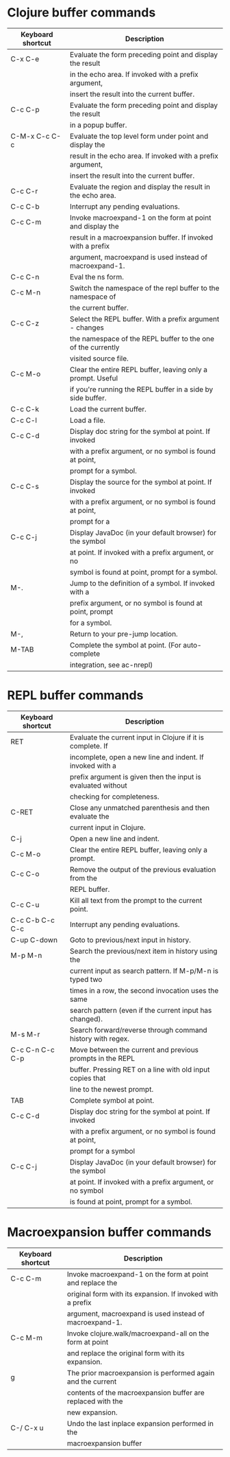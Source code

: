 * Clojure buffer commands
| Keyboard shortcut | Description                                                  |
|-------------------+--------------------------------------------------------------|
| C-x C-e           | Evaluate the form preceding point and display the result     |
|                   | in the echo area. If invoked with a prefix argument,         |
|                   | insert the result into the current buffer.                   |
|-------------------+--------------------------------------------------------------|
| C-c C-p           | Evaluate the form preceding point and display the result     |
|                   | in a popup buffer.                                           |
|-------------------+--------------------------------------------------------------|
| C-M-x C-c C-c     | Evaluate the top level form under point and display the      |
|                   | result in the echo area. If invoked with a prefix argument,  |
|                   | insert the result into the current buffer.                   |
|-------------------+--------------------------------------------------------------|
| C-c C-r           | Evaluate the region and display the result in the echo area. |
|-------------------+--------------------------------------------------------------|
| C-c C-b           | Interrupt any pending evaluations.                           |
|-------------------+--------------------------------------------------------------|
| C-c C-m           | Invoke macroexpand-1 on the form at point and display the    |
|                   | result in a macroexpansion buffer. If invoked with a prefix  |
|                   | argument, macroexpand is used instead of macroexpand-1.      |
|-------------------+--------------------------------------------------------------|
| C-c C-n           | Eval the ns form.                                            |
|-------------------+--------------------------------------------------------------|
| C-c M-n           | Switch the namespace of the repl buffer to the namespace of  |
|                   | the current buffer.                                          |
|-------------------+--------------------------------------------------------------|
| C-c C-z           | Select the REPL buffer. With a prefix argument - changes     |
|                   | the namespace of the REPL buffer to the one of the currently |
|                   | visited source file.                                         |
|-------------------+--------------------------------------------------------------|
| C-c M-o           | Clear the entire REPL buffer, leaving only a prompt. Useful  |
|                   | if you're running the REPL buffer in a side by side buffer.  |
|-------------------+--------------------------------------------------------------|
| C-c C-k           | Load the current buffer.                                     |
|-------------------+--------------------------------------------------------------|
| C-c C-l           | Load a file.                                                 |
|-------------------+--------------------------------------------------------------|
| C-c C-d           | Display doc string for the symbol at point. If invoked       |
|                   | with a prefix argument, or no symbol is found at point,      |
|                   | prompt for a symbol.                                         |
|-------------------+--------------------------------------------------------------|
| C-c C-s           | Display the source for the symbol at point. If invoked       |
|                   | with a prefix argument, or no symbol is found at point,      |
|                   | prompt for a                                                 |
|-------------------+--------------------------------------------------------------|
| C-c C-j           | Display JavaDoc (in your default browser) for the symbol     |
|                   | at point. If invoked with a prefix argument, or no           |
|                   | symbol is found at point, prompt for a symbol.               |
|-------------------+--------------------------------------------------------------|
| M-.               | Jump to the definition of a symbol. If invoked with a        |
|                   | prefix argument, or no symbol is found at point, prompt      |
|                   | for a symbol.                                                |
|-------------------+--------------------------------------------------------------|
| M-,               | Return to your pre-jump location.                            |
|-------------------+--------------------------------------------------------------|
| M-TAB             | Complete the symbol at point. (For auto-complete             |
|                   | integration, see ac-nrepl)                                   |
|-------------------+--------------------------------------------------------------|

* REPL buffer commands
| Keyboard shortcut | Description                                                  |
|-------------------+--------------------------------------------------------------|
| RET               | Evaluate the current input in Clojure if it is complete. If  |
|                   | incomplete, open a new line and indent. If invoked with a    |
|                   | prefix argument is given then the input is evaluated without |
|                   | checking for completeness.                                   |
|-------------------+--------------------------------------------------------------|
| C-RET             | Close any unmatched parenthesis and then evaluate the        |
|                   | current input in Clojure.                                    |
|-------------------+--------------------------------------------------------------|
| C-j               | Open a new line and indent.                                  |
|-------------------+--------------------------------------------------------------|
| C-c M-o           | Clear the entire REPL buffer, leaving only a prompt.         |
|-------------------+--------------------------------------------------------------|
| C-c C-o           | Remove the output of the previous evaluation from the        |
|                   | REPL buffer.                                                 |
|-------------------+--------------------------------------------------------------|
| C-c C-u           | Kill all text from the prompt to the current point.          |
|-------------------+--------------------------------------------------------------|
| C-c C-b C-c C-c   | Interrupt any pending evaluations.                           |
|-------------------+--------------------------------------------------------------|
| C-up C-down       | Goto to previous/next input in history.                      |
|-------------------+--------------------------------------------------------------|
| M-p M-n           | Search the previous/next item in history using the           |
|                   | current input as search pattern. If M-p/M-n is typed two     |
|                   | times in a row, the second invocation uses the same          |
|                   | search pattern (even if the current input has changed).      |
|-------------------+--------------------------------------------------------------|
| M-s M-r           | Search forward/reverse through command history with regex.   |
|-------------------+--------------------------------------------------------------|
| C-c C-n C-c C-p   | Move between the current and previous prompts in the REPL    |
|                   | buffer. Pressing RET on a line with old input copies that    |
|                   | line to the newest prompt.                                   |
|-------------------+--------------------------------------------------------------|
| TAB               | Complete symbol at point.                                    |
|-------------------+--------------------------------------------------------------|
| C-c C-d           | Display doc string for the symbol at point. If invoked       |
|                   | with a prefix argument, or no symbol is found at point,      |
|                   | prompt for a symbol                                          |
|-------------------+--------------------------------------------------------------|
| C-c C-j           | Display JavaDoc (in your default browser) for the symbol     |
|                   | at point. If invoked with a prefix argument, or no symbol    |
|                   | is found at point, prompt for a symbol.                      |
|-------------------+--------------------------------------------------------------|

* Macroexpansion buffer commands

| Keyboard shortcut | Description                                                 |
|-------------------+-------------------------------------------------------------|
| C-c C-m           | Invoke macroexpand-1 on the form at point and replace the   |
|                   | original form with its expansion. If invoked with a prefix  |
|                   | argument, macroexpand is used instead of macroexpand-1.     |
|-------------------+-------------------------------------------------------------|
| C-c M-m           | Invoke clojure.walk/macroexpand-all on the form at point    |
|                   | and replace the original form with its expansion.           |
|-------------------+-------------------------------------------------------------|
| g                 | The prior macroexpansion is performed again and the current |
|                   | contents of the macroexpansion buffer are replaced with the |
|                   | new expansion.                                              |
|-------------------+-------------------------------------------------------------|
| C-/ C-x u         | Undo the last inplace expansion performed in the            |
|                   | macroexpansion buffer                                       |
|-------------------+-------------------------------------------------------------|
